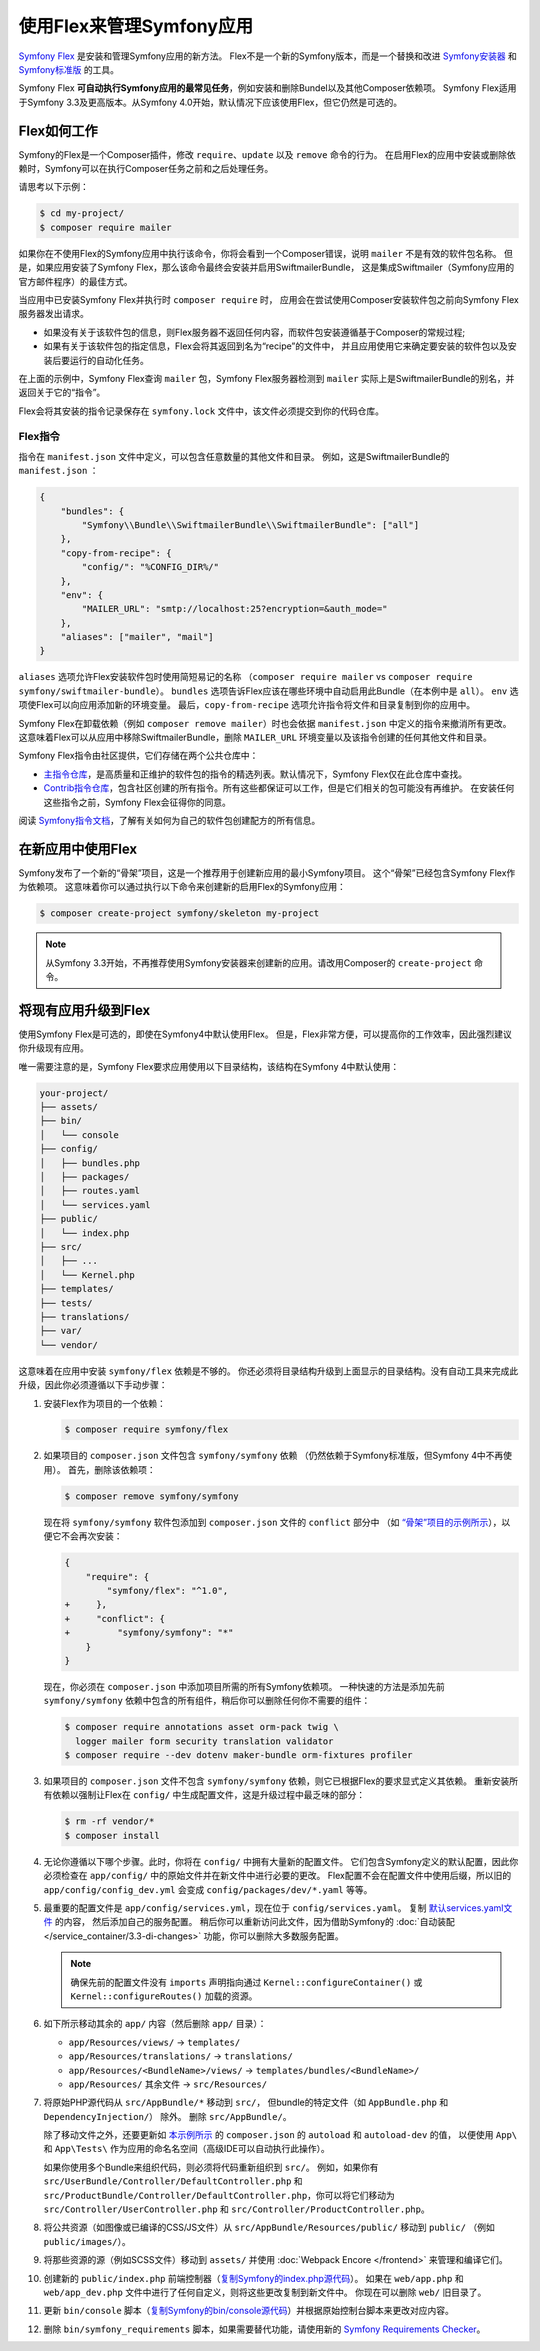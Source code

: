 .. index:: Flex

使用Flex来管理Symfony应用
=================================================

`Symfony Flex`_ 是安装和管理Symfony应用的新方法。
Flex不是一个新的Symfony版本，而是一个替换和改进 `Symfony安装器`_ 和 `Symfony标准版`_ 的工具。

Symfony Flex **可自动执行Symfony应用的最常见任务**，例如安装和删除Bundel以及其他Composer依赖项。
Symfony Flex适用于Symfony 3.3及更高版本。从Symfony 4.0开始，默认情况下应该使用Flex，但它仍然是可选的。

Flex如何工作
------------------

Symfony的Flex是一个Composer插件，修改 ``require``、``update`` 以及 ``remove`` 命令的行为。
在启用Flex的应用中安装或删除依赖时，Symfony可以在执行Composer任务之前和之后处理任务。

请思考以下示例：

.. code-block:: terminal

    $ cd my-project/
    $ composer require mailer

如果你在不使用Flex的Symfony应用中执行该命令，你将会看到一个Composer错误，说明  ``mailer`` 不是有效的软件包名称。
但是，如果应用安装了Symfony Flex，那么该命令最终会安装并启用SwiftmailerBundle，
这是集成Swiftmailer（Symfony应用的官方邮件程序）的最佳方式。

当应用中已安装Symfony Flex并执行时 ``composer require`` 时，
应用会在尝试使用Composer安装软件包之前向Symfony Flex服务器发出请求。

* 如果没有关于该软件包的信息，则Flex服务器不返回任何内容，而软件包安装遵循基于Composer的常规过程;

* 如果有关于该软件包的指定信息，Flex会将其返回到名为“recipe”的文件中，
  并且应用使用它来确定要安装的软件包以及安装后要运行的自动化任务。

在上面的示例中，Symfony Flex查询 ``mailer`` 包，Symfony Flex服务器检测到 ``mailer``
实际上是SwiftmailerBundle的别名，并返回关于它的“指令”。

Flex会将其安装的指令记录保存在 ``symfony.lock`` 文件中，该文件必须提交到你的代码仓库。

Flex指令
~~~~~~~~~~~~~~~~~~~~

指令在 ``manifest.json`` 文件中定义，可以包含任意数量的其他文件和目录。
例如，这是SwiftmailerBundle的 ``manifest.json`` ：

.. code-block:: javascript

    {
        "bundles": {
            "Symfony\\Bundle\\SwiftmailerBundle\\SwiftmailerBundle": ["all"]
        },
        "copy-from-recipe": {
            "config/": "%CONFIG_DIR%/"
        },
        "env": {
            "MAILER_URL": "smtp://localhost:25?encryption=&auth_mode="
        },
        "aliases": ["mailer", "mail"]
    }

``aliases`` 选项允许Flex安装软件包时使用简短易记的名称
（``composer require mailer`` vs ``composer require symfony/swiftmailer-bundle``）。
``bundles`` 选项告诉Flex应该在哪些环境中自动启用此Bundle（在本例中是 ``all``）。
``env`` 选项使Flex可以向应用添加新的环境变量。
最后，``copy-from-recipe`` 选项允许指令将文件和目录复制到你的应用中。

Symfony Flex在卸载依赖（例如 ``composer remove mailer``）时也会依据 ``manifest.json`` 中定义的指令来撤消所有更改。
这意味着Flex可以从应用中移除SwiftmailerBundle，删除 ``MAILER_URL`` 环境变量以及该指令创建的任何其他文件和目录。

Symfony Flex指令由社区提供，它们存储在两个公共仓库中：

* `主指令仓库`_，是高质量和正维护的软件包的指令的精选列表。默认情况下，Symfony Flex仅在此仓库中查找。

* `Contrib指令仓库`_，包含社区创建的所有指令。所有这些都保证可以工作，但是它们相关的包可能没有再维护。
  在安装任何这些指令之前，Symfony Flex会征得你的同意。

阅读 `Symfony指令文档`_，了解有关如何为自己的软件包创建配方的所有信息。

在新应用中使用Flex
--------------------------------------

Symfony发布了一个新的“骨架”项目，这是一个推荐用于创建新应用的最小Symfony项目。
这个“骨架”已经包含Symfony Flex作为依赖项。
这意味着你可以通过执行以下命令来创建新的启用Flex的Symfony应用：

.. code-block:: terminal

    $ composer create-project symfony/skeleton my-project

.. note::

    从Symfony 3.3开始，不再推荐使用Symfony安装器来创建新的应用。请改用Composer的 ``create-project`` 命令。

.. _upgrade-to-flex:

将现有应用升级到Flex
---------------------------------------

使用Symfony Flex是可选的，即使在Symfony4中默认使用Flex。
但是，Flex非常方便，可以提高你的工作效率，因此强烈建议你升级现有应用。

唯一需要注意的是，Symfony Flex要求应用使用以下目录结构，该结构在Symfony 4中默认使用：

.. code-block:: text

    your-project/
    ├── assets/
    ├── bin/
    │   └── console
    ├── config/
    │   ├── bundles.php
    │   ├── packages/
    │   ├── routes.yaml
    │   └── services.yaml
    ├── public/
    │   └── index.php
    ├── src/
    │   ├── ...
    │   └── Kernel.php
    ├── templates/
    ├── tests/
    ├── translations/
    ├── var/
    └── vendor/

这意味着在应用中安装 ``symfony/flex`` 依赖是不够的。
你还必须将目录结构升级到上面显示的目录结构。没有自动工具来完成此升级，因此你必须遵循以下手动步骤：

#. 安装Flex作为项目的一个依赖：

   .. code-block:: terminal

       $ composer require symfony/flex

#. 如果项目的 ``composer.json`` 文件包含 ``symfony/symfony`` 依赖
   （仍然依赖于Symfony标准版，但Symfony 4中不再使用）。
   首先，删除该依赖项：

   .. code-block:: terminal

       $ composer remove symfony/symfony

   现在将 ``symfony/symfony`` 软件包添加到 ``composer.json`` 文件的 ``conflict`` 部分中
   （如 `“骨架”项目的示例所示`_），以便它不会再次安装：

   .. code-block:: diff

       {
           "require": {
               "symfony/flex": "^1.0",
       +     },
       +     "conflict": {
       +         "symfony/symfony": "*"
           }
       }

   现在，你必须在 ``composer.json`` 中添加项目所需的所有Symfony依赖项。
   一种快速的方法是添加先前 ``symfony/symfony`` 依赖中包含的所有组件，稍后你可以删除任何你不需要的组件：

   .. code-block:: terminal

       $ composer require annotations asset orm-pack twig \
         logger mailer form security translation validator
       $ composer require --dev dotenv maker-bundle orm-fixtures profiler

#. 如果项目的 ``composer.json`` 文件不包含 ``symfony/symfony`` 依赖，则它已根据Flex的要求显式定义其依赖。
   重新安装所有依赖以强制让Flex在 ``config/`` 中生成配置文件，这是升级过程中最乏味的部分：

   .. code-block:: terminal

       $ rm -rf vendor/*
       $ composer install

#. 无论你遵循以下哪个步骤。此时，你将在 ``config/`` 中拥有大量新的配置文件。
   它们包含Symfony定义的默认配置，因此你必须检查在  ``app/config/`` 中的原始文件并在新文件中进行必要的更改。
   Flex配置不会在配置文件中使用后缀，所以旧的 ``app/config/config_dev.yml`` 会变成 ``config/packages/dev/*.yaml`` 等等。

#. 最重要的配置文件是 ``app/config/services.yml``，现在位于 ``config/services.yaml``。
   复制 `默认services.yaml文件`_ 的内容， 然后添加自己的服务配置。
   稍后你可以重新访问此文件，因为借助Symfony的 :doc:`自动装配 </service_container/3.3-di-changes>` 功能，你可以删除大多数服务配置。

   .. note::

       确保先前的配置文件没有 ``imports`` 声明指向通过 ``Kernel::configureContainer()``
       或 ``Kernel::configureRoutes()`` 加载的资源。

#. 如下所示移动其余的 ``app/`` 内容（然后删除 ``app/`` 目录）：

   * ``app/Resources/views/`` -> ``templates/``
   * ``app/Resources/translations/`` -> ``translations/``
   * ``app/Resources/<BundleName>/views/`` -> ``templates/bundles/<BundleName>/``
   * ``app/Resources/`` 其余文件 -> ``src/Resources/``

#. 将原始PHP源代码从 ``src/AppBundle/*`` 移动到 ``src/``，
   但bundle的特定文件（如 ``AppBundle.php`` 和 ``DependencyInjection/``） 除外。
   删除 ``src/AppBundle/``。

   除了移动文件之外，还要更新如 `本示例所示`_ 的 ``composer.json`` 的 ``autoload`` 和 ``autoload-dev`` 的值，
   以便使用 ``App\`` 和 ``App\Tests\`` 作为应用的命名名空间（高级IDE可以自动执行此操作）。

   如果你使用多个Bundle来组织代码，则必须将代码重新组织到 ``src/``。
   例如，如果你有 ``src/UserBundle/Controller/DefaultController.php``
   和 ``src/ProductBundle/Controller/DefaultController.php``，你可以将它们移动为 ``src/Controller/UserController.php`` 和 ``src/Controller/ProductController.php``。

#. 将公共资源（如图像或已编译的CSS/JS文件）从 ``src/AppBundle/Resources/public/`` 移动到 ``public/``
   （例如 ``public/images/``）。

#. 将那些资源的源（例如SCSS文件）移动到 ``assets/`` 并使用 :doc:`Webpack Encore </frontend>` 来管理和编译它们。

#. 创建新的 ``public/index.php`` 前端控制器（`复制Symfony的index.php源代码`_）。
   如果在 ``web/app.php`` 和 ``web/app_dev.php`` 文件中进行了任何自定义，则将这些更改复制到新文件中。
   你现在可以删除 ``web/`` 旧目录了。

#. 更新 ``bin/console`` 脚本（`复制Symfony的bin/console源代码`_）并根据原始控制台脚本来更改对应内容。

#. 删除 ``bin/symfony_requirements`` 脚本，如果需要替代功能，请使用新的 `Symfony Requirements Checker`_。

.. _`Symfony Flex`: https://github.com/symfony/flex
.. _`Symfony安装器`: https://github.com/symfony/symfony-installer
.. _`Symfony标准版`: https://github.com/symfony/symfony-standard
.. _`主指令仓库`: https://github.com/symfony/recipes
.. _`Contrib指令仓库`: https://github.com/symfony/recipes-contrib
.. _`Symfony指令文档`: https://github.com/symfony/recipes/blob/master/README.rst
.. _`默认services.yaml文件`: https://github.com/symfony/recipes/blob/master/symfony/framework-bundle/3.3/config/services.yaml
.. _`本示例所示`: https://github.com/symfony/skeleton/blob/8e33fe617629f283a12bbe0a6578bd6e6af417af/composer.json#L24-L33
.. _`“骨架”项目的示例所示`: https://github.com/symfony/skeleton/blob/8e33fe617629f283a12bbe0a6578bd6e6af417af/composer.json#L44-L46
.. _`复制Symfony的index.php源代码`: https://github.com/symfony/recipes/blob/master/symfony/framework-bundle/3.3/public/index.php
.. _`复制Symfony的bin/console源代码`: https://github.com/symfony/recipes/blob/master/symfony/console/3.3/bin/console
.. _`Symfony Requirements Checker`: https://github.com/symfony/requirements-checker
